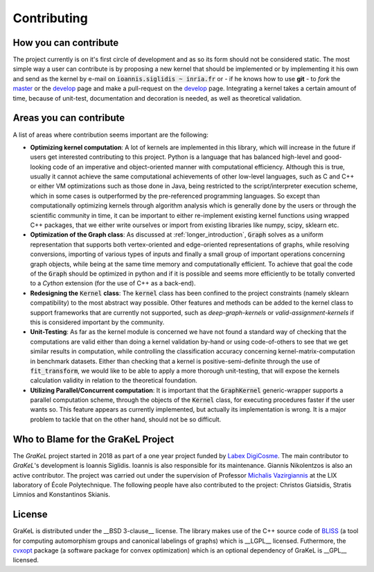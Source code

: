.. _contributing:

============
Contributing
============

How you can contribute
----------------------
The project currently is on it's first circle of development and as so its form should not be considered static.
The most simple way a user can contribute is by proposing a new kernel that should be implemented or by implementing
it his own and send as the kernel by e-mail on :code:`ioannis.siglidis ~ inria.fr` or - if he knows how to use **git**
- to *fork* the `master`_ or the `develop`_ page and make a pull-request on the `develop`_ page. Integrating a kernel
takes a certain amount of time, because of unit-test, documentation and decoration is needed, as well as theoretical validation.

Areas you can contribute
------------------------
A list of areas where contribution seems important are the following:

* **Optimizing kernel computation**: A lot of kernels are implemented in this library, which will increase in the future
  if users get interested contributing to this project. Python is a language that has balanced high-level and good-looking
  code of an imperative and object-oriented manner with computational efficiency. Although this is true, usually it cannot
  achieve the same computational achievements of other low-level languages, such as C and C++ or either VM optimizations
  such as those done in Java, being restricted to the script/interpreter execution scheme, which in some cases is outperformed
  by the pre-referenced programming languages. So except than computationally optimizing kernels through algorithm analysis
  which is generally done by the users or through the scientific community in time, it can be important to either re-implement
  existing kernel functions using wrapped C++ packages, that we either write ourselves or import from existing libraries
  like numpy, scipy, sklearn etc.

* **Optimization of the Graph class**: As discussed at :ref:`longer_introduction`, :code:`Graph` solves as a uniform representation
  that supports both vertex-oriented and edge-oriented representations of graphs, while resolving conversions, importing of
  various types of inputs and finally a small group of important operations concerning graph objects, while being at the same
  time memory and computationally efficient. To achieve that goal the code of the :code:`Graph` should be optimized in python
  and if it is possible and seems more efficiently to be totally converted to a *Cython* extension (for the use of C++ as a back-end).

* **Redesigning the** :code:`Kernel` **class**: The :code:`kernel` class has been confined to the project constraints (namely sklearn compatibility)
  to the most abstract way possible. Other features and methods can be added to the kernel class to support frameworks that are currently
  not supported, such as *deep-graph-kernels* or *valid-assignment-kernels* if this is considered important by the community.

* **Unit-Testing**: As far as the kernel module is concerned we have not found a standard way of checking that the computations are valid
  either than doing a kernel validation by-hand or using code-of-others to see that we get similar results in computation, while controlling
  the classification accuracy concerning kernel-matrix-computation in benchmark datasets. Either than checking that a kernel is positive-semi-definite
  through the use of :code:`fit_transform`, we would like to be able to apply a more thorough unit-testing, that will expose the kernels calculation
  validity in relation to the theoretical foundation.

* **Utilizing Parallel/Concurrent computation**: It is important that the :code:`GraphKernel` generic-wrapper supports a parallel computation scheme,
  through the objects of the :code:`Kernel` class, for executing procedures faster if the user wants so. This feature appears as currently implemented,
  but actually its implementation is wrong. It is a major problem to tackle that on the other hand, should not be so difficult.

.. _master: https://github.com/ysig/GraKeL
.. _develop: https://github.com/ysig/GraKeL/tree/develop


Who to Blame for the GraKeL Project
-----------------------------------
The *GraKeL* project started in 2018 as part of a one year project funded by `Labex DigiCosme`_. The main contributor to *GraKeL*'s development is Ioannis Siglidis. Ioannis is also responsible for its maintenance. Giannis Nikolentzos is also an active contributor. The project was carried out under the supervision of Professor `Michalis Vazirgiannis`_ at the LIX laboratory of École Polytechnique. The following people have also contributed to the project: Christos Giatsidis, Stratis Limnios and Konstantinos Skianis.

License
-------
GraKeL is distributed under the __BSD 3-clause__ license. The library makes use of the C++ source code of BLISS_ (a tool for computing automorphism groups and canonical labelings of graphs) which is __LGPL__ licensed. Futhermore, the cvxopt_ package (a software package for convex optimization) which is an optional dependency of GraKeL is __GPL__ licensed.

.. _Labex DigiCosme: https://digicosme.lri.fr/tiki-index.php
.. _Michalis Vazirgiannis: http://www.lix.polytechnique.fr/~mvazirg/
.. _BLISS: http://www.tcs.hut.fi/Software/bliss
.. _cvxopt: https://cvxopt.org/
